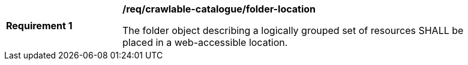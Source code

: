 [[req_crawlable-catalogue_folder-location]]
[width="90%",cols="2,6a"]
|===
^|*Requirement {counter:req-id}* |*/req/crawlable-catalogue/folder-location*

The folder object describing a logically grouped set of resources SHALL be placed in a web-accessible location.
|===
